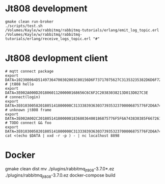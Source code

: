 * Jt808 development
#+BEGIN_SRC shell
gmake clean run-broker
./scripts/test.sh
/Volumes/Kayle/w/rabbitmq/rabbitmq-tutorials/erlang/emit_log_topic.erl
/Volumes/Kayle/w/rabbitmq/rabbitmq-tutorials/erlang/receive_logs_topic.erl "#"
#+END_SRC

* Jt808 devlopment client
#+BEGIN_SRC shell
# mqtt connect package
export DATA=102300064D51497364700302003C00156D6F73717075627C31353235382D6D6F7267616E61
# jt808 hello
export DATA=3E002A000D201806011200000168656C6C6F2C20383038213D013D027C3E
# connect(login)
export DATA=3E01030058201805141800000C313338393630373935323700006875776F2D6A743830382D65726C616E672D636C69656E7400006775657374000067756573740000026950686F6E6520334700003230312E312E312D6875776F00004F53582031300000012B3E
# unknown jt808 frame
export DATA=3E002A002C20180514180000018368036400186875776F5F6A743830385F6672616D655F756E6B6E6F776E6B000578696E79696B00036C6565F03E
# TODO connect && foo
export DATA=3E01030058201805141800000C313338393630373935323700006875776F2D6A743830382D65726C616E672D636C69656E7400006775657374000067756573740000026950686F6E6520334700003230312E312E312D6875776F00004F53582031300000012B3E3E002A002C20180514180000018368036400186875776F5F6A743830385F6672616D655F756E6B6E6F776E6B000578696E79696B00036C6565F03E
cat <(echo $DATA | xxd -r -p ) - | nc localhost 8898
#+END_SRC

* Docker
gmake clean dist
mv ./plugins/rabbitmq_jt808-3.7.0*.ez ./plugins/rabbitmq_jt808-3.7.0.ez
docker-compose build
